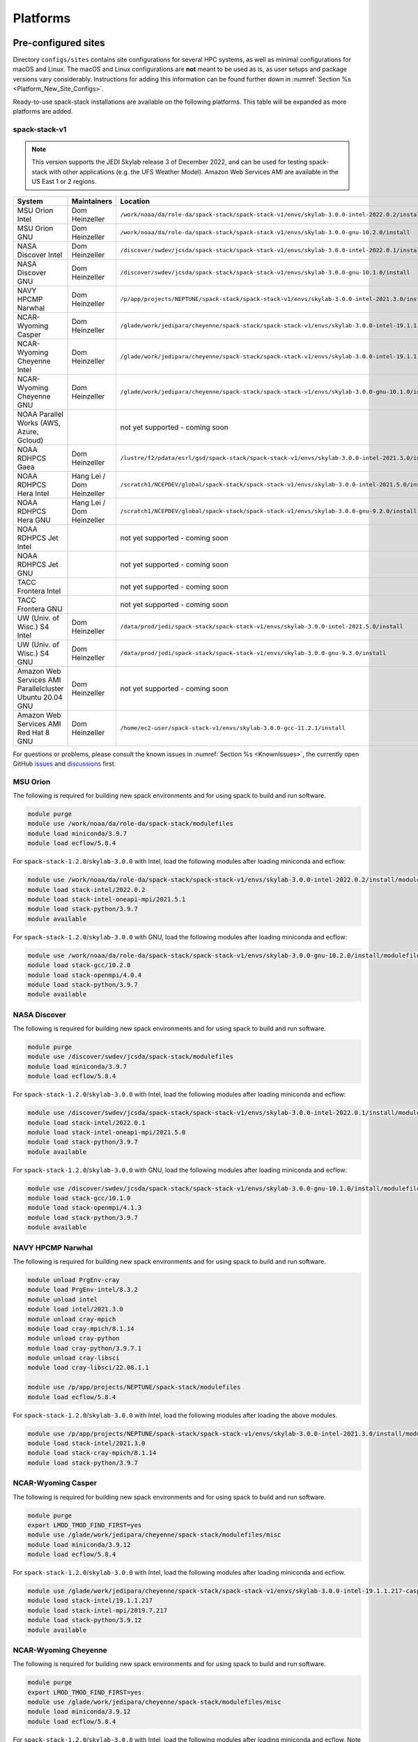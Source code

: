 .. _Platforms:

Platforms
*************************

.. _Platforms_Preconfigured_Sites:

==============================
Pre-configured sites
==============================

Directory ``configs/sites`` contains site configurations for several HPC systems, as well as minimal configurations for macOS and Linux. The macOS and Linux configurations are **not** meant to be used as is, as user setups and package versions vary considerably. Instructions for adding this information can be found further down in :numref:`Section %s <Platform_New_Site_Configs>`.

Ready-to-use spack-stack installations are available on the following platforms. This table will be expanded as more platforms are added.

--------------
spack-stack-v1
--------------

.. note::
   This version supports the JEDI Skylab release 3 of December 2022, and can be used for testing spack-stack with other applications (e.g. the UFS Weather Model). Amazon Web Services AMI are available in the US East 1 or 2 regions.

+----------------------------------------------------------+---------------------------+--------------------------------------------------------------------------------------------------------------------+
| System                                                   | Maintainers               | Location                                                                                                           |
+==========================================================+===========================+====================================================================================================================+
| MSU Orion Intel                                          | Dom Heinzeller            | ``/work/noaa/da/role-da/spack-stack/spack-stack-v1/envs/skylab-3.0.0-intel-2022.0.2/install``                      |
+----------------------------------------------------------+---------------------------+--------------------------------------------------------------------------------------------------------------------+
| MSU Orion GNU                                            | Dom Heinzeller            | ``/work/noaa/da/role-da/spack-stack/spack-stack-v1/envs/skylab-3.0.0-gnu-10.2.0/install``                          |
+----------------------------------------------------------+---------------------------+--------------------------------------------------------------------------------------------------------------------+
| NASA Discover Intel                                      | Dom Heinzeller            | ``/discover/swdev/jcsda/spack-stack/spack-stack-v1/envs/skylab-3.0.0-intel-2022.0.1/install``                      |
+----------------------------------------------------------+---------------------------+--------------------------------------------------------------------------------------------------------------------+
| NASA Discover GNU                                        | Dom Heinzeller            | ``/discover/swdev/jcsda/spack-stack/spack-stack-v1/envs/skylab-3.0.0-gnu-10.1.0/install``                          |
+----------------------------------------------------------+---------------------------+--------------------------------------------------------------------------------------------------------------------+
| NAVY HPCMP Narwhal                                       | Dom Heinzeller            | ``/p/app/projects/NEPTUNE/spack-stack/spack-stack-v1/envs/skylab-3.0.0-intel-2021.3.0/install``                    |
+----------------------------------------------------------+---------------------------+--------------------------------------------------------------------------------------------------------------------+
| NCAR-Wyoming Casper                                      | Dom Heinzeller            | ``/glade/work/jedipara/cheyenne/spack-stack/spack-stack-v1/envs/skylab-3.0.0-intel-19.1.1.217-casper/install``     |
+----------------------------------------------------------+---------------------------+--------------------------------------------------------------------------------------------------------------------+
| NCAR-Wyoming Cheyenne Intel                              | Dom Heinzeller            | ``/glade/work/jedipara/cheyenne/spack-stack/spack-stack-v1/envs/skylab-3.0.0-intel-19.1.1.217/install``            |
+----------------------------------------------------------+---------------------------+--------------------------------------------------------------------------------------------------------------------+
| NCAR-Wyoming Cheyenne GNU                                | Dom Heinzeller            | ``/glade/work/jedipara/cheyenne/spack-stack/spack-stack-v1/envs/skylab-3.0.0-gnu-10.1.0/install``                  |
+----------------------------------------------------------+---------------------------+--------------------------------------------------------------------------------------------------------------------+
| NOAA Parallel Works (AWS, Azure, Gcloud)                 |                           | not yet supported - coming soon                                                                                    |
+----------------------------------------------------------+---------------------------+--------------------------------------------------------------------------------------------------------------------+
| NOAA RDHPCS Gaea                                         | Dom Heinzeller            | ``/lustre/f2/pdata/esrl/gsd/spack-stack/spack-stack-v1/envs/skylab-3.0.0-intel-2021.3.0/install``                  |
+----------------------------------------------------------+---------------------------+--------------------------------------------------------------------------------------------------------------------+
| NOAA RDHPCS Hera Intel                                   | Hang Lei / Dom Heinzeller | ``/scratch1/NCEPDEV/global/spack-stack/spack-stack-v1/envs/skylab-3.0.0-intel-2021.5.0/install``                   |
+----------------------------------------------------------+---------------------------+--------------------------------------------------------------------------------------------------------------------+
| NOAA RDHPCS Hera GNU                                     | Hang Lei / Dom Heinzeller | ``/scratch1/NCEPDEV/global/spack-stack/spack-stack-v1/envs/skylab-3.0.0-gnu-9.2.0/install``                        |
+----------------------------------------------------------+---------------------------+--------------------------------------------------------------------------------------------------------------------+
| NOAA RDHPCS Jet Intel                                    |                           | not yet supported - coming soon                                                                                    |
+----------------------------------------------------------+---------------------------+--------------------------------------------------------------------------------------------------------------------+
| NOAA RDHPCS Jet GNU                                      |                           | not yet supported - coming soon                                                                                    |
+----------------------------------------------------------+---------------------------+--------------------------------------------------------------------------------------------------------------------+
| TACC Frontera Intel                                      |                           | not yet supported - coming soon                                                                                    |
+----------------------------------------------------------+---------------------------+--------------------------------------------------------------------------------------------------------------------+
| TACC Frontera GNU                                        |                           | not yet supported - coming soon                                                                                    |
+----------------------------------------------------------+---------------------------+--------------------------------------------------------------------------------------------------------------------+
| UW (Univ. of Wisc.) S4 Intel                             | Dom Heinzeller            | ``/data/prod/jedi/spack-stack/spack-stack-v1/envs/skylab-3.0.0-intel-2021.5.0/install``                            |
+----------------------------------------------------------+---------------------------+--------------------------------------------------------------------------------------------------------------------+
| UW (Univ. of Wisc.) S4 GNU                               | Dom Heinzeller            | ``/data/prod/jedi/spack-stack/spack-stack-v1/envs/skylab-3.0.0-gnu-9.3.0/install``                                 |
+----------------------------------------------------------+---------------------------+--------------------------------------------------------------------------------------------------------------------+
| Amazon Web Services AMI Parallelcluster Ubuntu 20.04 GNU | Dom Heinzeller            | not yet supported - coming soon                                                                                    |
+----------------------------------------------------------+---------------------------+--------------------------------------------------------------------------------------------------------------------+
| Amazon Web Services AMI Red Hat 8 GNU                    | Dom Heinzeller            | ``/home/ec2-user/spack-stack-v1/envs/skylab-3.0.0-gcc-11.2.1/install``                                             |
+----------------------------------------------------------+---------------------------+--------------------------------------------------------------------------------------------------------------------+

For questions or problems, please consult the known issues in :numref:`Section %s <KnownIssues>`, the currently open GitHub `issues <https://github.com/noaa-emc/spack-stack/issues>`_ and `discussions <https://github.com/noaa-emc/spack-stack/discussions>`_ first.

.. _Platforms_Orion:

------------------------------
MSU Orion
------------------------------

The following is required for building new spack environments and for using spack to build and run software.

.. code-block:: console

   module purge
   module use /work/noaa/da/role-da/spack-stack/modulefiles
   module load miniconda/3.9.7
   module load ecflow/5.8.4

For ``spack-stack-1.2.0``/``skylab-3.0.0`` with Intel, load the following modules after loading miniconda and ecflow:

.. code-block:: console

   module use /work/noaa/da/role-da/spack-stack/spack-stack-v1/envs/skylab-3.0.0-intel-2022.0.2/install/modulefiles/Core
   module load stack-intel/2022.0.2
   module load stack-intel-oneapi-mpi/2021.5.1
   module load stack-python/3.9.7
   module available

For ``spack-stack-1.2.0``/``skylab-3.0.0`` with GNU, load the following modules after loading miniconda and ecflow:

.. code-block:: console

   module use /work/noaa/da/role-da/spack-stack/spack-stack-v1/envs/skylab-3.0.0-gnu-10.2.0/install/modulefiles/Core
   module load stack-gcc/10.2.0
   module load stack-openmpi/4.0.4
   module load stack-python/3.9.7
   module available

.. _Platforms_Discover:

------------------------------
NASA Discover
------------------------------

The following is required for building new spack environments and for using spack to build and run software.

.. code-block:: console

   module purge
   module use /discover/swdev/jcsda/spack-stack/modulefiles
   module load miniconda/3.9.7
   module load ecflow/5.8.4

For ``spack-stack-1.2.0``/``skylab-3.0.0`` with Intel, load the following modules after loading miniconda and ecflow:

.. code-block:: console

   module use /discover/swdev/jcsda/spack-stack/spack-stack-v1/envs/skylab-3.0.0-intel-2022.0.1/install/modulefiles/Core
   module load stack-intel/2022.0.1
   module load stack-intel-oneapi-mpi/2021.5.0
   module load stack-python/3.9.7
   module available

For ``spack-stack-1.2.0``/``skylab-3.0.0`` with GNU, load the following modules after loading miniconda and ecflow:

.. code-block:: console

   module use /discover/swdev/jcsda/spack-stack/spack-stack-v1/envs/skylab-3.0.0-gnu-10.1.0/install/modulefiles/Core
   module load stack-gcc/10.1.0
   module load stack-openmpi/4.1.3
   module load stack-python/3.9.7
   module available

.. _Platforms_Narwhal:

------------------------------
NAVY HPCMP Narwhal
------------------------------

The following is required for building new spack environments and for using spack to build and run software.

.. code-block:: console

   module unload PrgEnv-cray
   module load PrgEnv-intel/8.3.2
   module unload intel
   module load intel/2021.3.0
   module unload cray-mpich
   module load cray-mpich/8.1.14
   module unload cray-python
   module load cray-python/3.9.7.1
   module unload cray-libsci
   module load cray-libsci/22.08.1.1

   module use /p/app/projects/NEPTUNE/spack-stack/modulefiles
   module load ecflow/5.8.4

For ``spack-stack-1.2.0``/``skylab-3.0.0`` with Intel, load the following modules after loading the above modules.

.. code-block:: console

   module use /p/app/projects/NEPTUNE/spack-stack/spack-stack-v1/envs/skylab-3.0.0-intel-2021.3.0/install/modulefiles/Core
   module load stack-intel/2021.3.0
   module load stack-cray-mpich/8.1.14
   module load stack-python/3.9.7

.. _Platforms_Casper:

-------------------
NCAR-Wyoming Casper
-------------------

The following is required for building new spack environments and for using spack to build and run software.

.. code-block:: console

   module purge
   export LMOD_TMOD_FIND_FIRST=yes
   module use /glade/work/jedipara/cheyenne/spack-stack/modulefiles/misc
   module load miniconda/3.9.12
   module load ecflow/5.8.4

For ``spack-stack-1.2.0``/``skylab-3.0.0`` with Intel, load the following modules after loading miniconda and ecflow.

.. code-block:: console

   module use /glade/work/jedipara/cheyenne/spack-stack/spack-stack-v1/envs/skylab-3.0.0-intel-19.1.1.217-casper/install/modulefiles/Core
   module load stack-intel/19.1.1.217
   module load stack-intel-mpi/2019.7.217
   module load stack-python/3.9.12
   module available

.. _Platforms_Cheyenne:

---------------------
NCAR-Wyoming Cheyenne
---------------------

The following is required for building new spack environments and for using spack to build and run software.

.. code-block:: console

   module purge
   export LMOD_TMOD_FIND_FIRST=yes
   module use /glade/work/jedipara/cheyenne/spack-stack/modulefiles/misc
   module load miniconda/3.9.12
   module load ecflow/5.8.4

For ``spack-stack-1.2.0``/``skylab-3.0.0`` with Intel, load the following modules after loading miniconda and ecflow. Note that there are problems with newer versions of the Intel compiler/MPI library when trying to run MPI jobs with just one task (``mpiexec -np 1``) - for JEDI, job hangs forever in a particular MPI communication call in oops.

.. code-block:: console

   module use /glade/work/jedipara/cheyenne/spack-stack/spack-stack-v1/envs/skylab-3.0.0-intel-19.1.1.217/install/modulefiles/Core
   module load stack-intel/19.1.1.217
   module load stack-intel-mpi/2019.7.217
   module load stack-python/3.9.12
   module available

For ``spack-stack-1.2.0``/``skylab-3.0.0`` with GNU, load the following modules after loading miniconda and ecflow:

.. code-block:: console

   module use /glade/work/jedipara/cheyenne/spack-stack/spack-stack-v1/envs/skylab-3.0.0-gnu-10.1.0/install/modulefiles/Core
   module load stack-gcc/10.1.0
   module load stack-openmpi/4.1.1
   module load stack-python/3.9.12
   module available

.. _Platforms_Acorn:

-------------------------------
NOAA Acorn (WCOSS2 test system)
-------------------------------

.. note::
   ``spack-stack-1.2.0``/``skylab-3.0.0`` is currently not supported on this platform and will be added in the near future.

On WCOSS2 OpenSUSE sets `CONFIG_SITE` which causes libraries to be installed in `lib64`, breaking the `lib` assumption made by some packages.

CONFIG_SITE should be set to empty in `compilers.yaml`.

.. note::
   ``spack`` software installations are maintained by NCO on this platform.

.. _Platforms_Parallel_Works:

----------------------------------------
NOAA Parallel Works (AWS, Azure, Gcloud)
----------------------------------------

.. note::
   ``spack-stack-1.2.0``/``skylab-3.0.0`` is currently not supported on this platform and will be added in the near future.

The following is required for building new spack environments and for using spack to build and run software. The default module path needs to be removed, otherwise spack detect the system as Cray. It is also necessary to add ``git-lfs`` and some other utilities to the search path.

.. code-block:: console

   module unuse /opt/cray/craype/default/modulefiles
   module unuse opt/cray/modulefiles
   export PATH="${PATH}:/contrib/spack-stack/apps/utils/bin"
   module use /contrib/spack-stack/modulefiles/core
   module load miniconda/3.9.7

.. _Platforms_Gaea:

------------------------------
NOAA RDHPCS Gaea
------------------------------

The following is required for building new spack environments and for using spack to build and run software. Don't use ``module purge`` on Gaea!

.. code-block:: console

   module unload intel
   module unload cray-mpich
   module unload cray-python
   module unload darshan
   module use /lustre/f2/pdata/esrl/gsd/spack-stack/modulefiles
   module load miniconda/3.9.12
   module load ecflow/5.8.4

For ``spack-stack-1.2.0``/``skylab-3.0.0`` with Intel, load the following modules after loading miniconda and ecflow:

.. code-block:: console

   module use /lustre/f2/pdata/esrl/gsd/spack-stack/spack-stack-v1/envs/skylab-3.0.0-intel-2021.3.0/install/modulefiles/Core
   module load stack-intel/2021.3.0
   module load stack-cray-mpich/7.7.11
   module load stack-python/3.9.12
   module available

.. note::
   On Gaea, a current limitation is that any executable that is linked against the MPI library (``cray-mpich``) must be run through ``srun`` on a compute node, even if it is run serially (one process). This is in particular a problem when using ``ctest`` for unit testing created by the ``ecbuild add_test`` macro. A workaround is to use the `cmake` cross-compiling emulator for this:

.. code-block:: console

   cmake -DCMAKE_CROSSCOMPILING_EMULATOR="/usr/bin/srun;-n;1" -DMPIEXEC_EXECUTABLE="/usr/bin/srun" -DMPIEXEC_NUMPROC_FLAG="-n" PATH_TO_SOURCE

.. _Platforms_Hera:

------------------------------
NOAA RDHPCS Hera
------------------------------

The following is required for building new spack environments and for using spack to build and run software.

.. code-block:: console

   module purge
   module use /scratch1/NCEPDEV/jcsda/jedipara/spack-stack/modulefiles
   module load miniconda/3.9.12
   module load ecflow/5.5.3

For ``spack-stack-1.2.0``/``skylab-3.0.0`` with Intel, load the following modules after loading miniconda and ecflow:

.. code-block:: console

   module use /scratch1/NCEPDEV/global/spack-stack/spack-stack-v1/envs/skylab-3.0.0-intel-2021.5.0/install/modulefiles/Core
   module load stack-intel/2021.5.0
   module load stack-intel-oneapi-mpi/2021.5.1
   module load stack-python/3.9.12
   module available

For ``spack-stack-1.2.0``/``skylab-3.0.0`` with GNU, load the following modules after loading miniconda and ecflow:

.. code-block:: console

   module use /scratch1/NCEPDEV/global/spack-stack/spack-stack-v1/envs/skylab-3.0.0-gnu-9.2.0/install/modulefiles/Core
   module load stack-gcc/9.2.0
   module load stack-openmpi/3.1.4
   module load stack-python/3.9.12
   module available

Note that on Hera, a dedicated node exists for ``ecflow`` server jobs (``hecflow01``). Users starting ``ecflow_server`` on the regular login nodes will see their servers being killed every few minutes, and may be barred from accessing the system.

.. _Platforms_Jet:

------------------------------
NOAA RDHPCS Jet
------------------------------

.. note::
   ``spack-stack-1.2.0``/``skylab-3.0.0`` is currently not supported on this platform and will be added in the near future.

**WORK IN PROGRESS**

------------------------------
TACC Frontera
------------------------------

.. note::
   ``spack-stack-1.2.0``/``skylab-3.0.0`` is currently not supported on this platform and will be added in the near future.

The following is required for building new spack environments and for using spack to build and run software.

.. code-block:: console

   module purge
   module use /work2/06146/tg854455/frontera/spack-stack/modulefiles
   module load miniconda/3.9.12
   module load ecflow/5.8.4

------------------------------
UW (Univ. of Wisconsin) S4
------------------------------

The following is required for building new spack environments and for using spack to build and run software.

.. code-block:: console

   module purge
   module use /data/prod/jedi/spack-stack/modulefiles
   module load miniconda/3.9.12
   module load ecflow/5.8.4

For ``spack-stack-1.2.0``/``skylab-3.0.0`` with Intel, load the following modules after loading miniconda and ecflow:

.. code-block:: console

   module use /data/prod/jedi/spack-stack/spack-stack-v1/envs/skylab-3.0.0-intel-2021.5.0/install/modulefiles/Core
   module load stack-intel/2021.5.0
   module load stack-intel-oneapi-mpi/2021.5.0
   module load stack-python/3.9.12
   module unuse /opt/apps/modulefiles/Compiler/intel/non-default/22
   module unuse /opt/apps/modulefiles/Compiler/intel/22
   module available

Note the two `module unuse` commands, that need to be run after the stack metamodules are loaded. Loading the Intel compiler meta module loads the Intel compiler module provided by the sysadmins, which adds those two directories to the module path. These contain duplicate libraries that are not compatible with our stack, such as ``hdf4``.


For ``spack-stack-1.2.0``/``skylab-3.0.0`` with GNU, load the following modules after loading miniconda and ecflow:

.. code-block:: console

   module use /data/prod/jedi/spack-stack/spack-stack-v1/envs/skylab-3.0.0-gnu-9.3.0/install/modulefiles/Core
   module load stack-gcc/9.3.0
   module load stack-mpich/4.0.2
   module load stack-python/3.9.12
   module unuse /data/prod/hpc-stack/modulefiles/compiler/gnu/9.3.0
   module available

Note the additional `module unuse` command, that needs to be run after the stack metamodules are loaded. Loading the GNU compiler meta module loads the GNU compiler module provided by the sysadmins, which adds this directory to the module path. This directory contains duplicate libraries that are not compatible with our stack, such as ``sp`` or ``bufr``.

------------------------------------------------
Amazon Web Services Parallelcluster Ubuntu 20.04
------------------------------------------------

.. note::
   ``spack-stack-1.2.0``/``skylab-3.0.0`` is currently not supported on this platform and will be added in the near future.

**COMING SOON**

-----------------------------
Amazon Web Services Red hat 8
-----------------------------

For ``spack-stack-1.2.0``/``skylab-3.0.0``, use a c6i.2xlarge instance or similar with AMI "skylab-3.0.0-redhat8" (ami-0e5d6871c77b1c1b3), available on request in us-east-1. After logging in, run:

.. code-block:: console

   scl enable gcc-toolset-11 bash
   module use /home/ec2-user/spack-stack-v1/envs/skylab-3.0.0-gcc-11.2.1/install/modulefiles/Core
   module load stack-gcc/11.2.1
   module load stack-openmpi/4.1.4
   module load stack-python/3.9.7
   module available

..  _Platform_New_Site_Configs:

==============================
Generating new site configs
==============================

In general, the recommended approach is as follows (see following sections for specific examples): Start with an empty/default site config (`linux.default` or `macos.default`). Then run ``spack external find`` to locate external packages such as build tools and a few other packages. Next, run ``spack compiler find`` to locate compilers in your path. Compilers or external packages with modules may need to be loaded prior to running ``spack external find``, or added manually. The instructions differ slightly for macOS and Linux and assume that the prerequisites for the platform have been installed as described in :numref:`Sections %s <Platform_macOS>` and :numref:`%s <Platform_Linux>`.

It is also instructive to peruse the GitHub actions scripts in ``.github/workflows`` and ``.github/actions`` to see how automated spack-stack builds are configured for CI testing, as well as the existing site configs in ``configs/sites``.

..  _Platform_macOS:

------------------------------
macOS
------------------------------

On macOS, it is important to use certain Homebrew packages as external packages, because the native macOS packages are incomplete (e.g. missing the development header files): ``curl``, ``python``, ``qt``, etc. The instructions provided in the following have been tested extensively on many macOS installations.

The instructions below also assume a clean Homebrew installation with a clean Python installation inside. This means that the Homebrew Python only contains nothing but what gets installed with ``pip install poetry`` (which is a temporary workaround). If this is not the case, users can try to install a separate Python using Miniconda as described in :numref:`Sections %s <Prerequisites_Miniconda>`.

Further, it is recommended to not use ``mpich`` or ``openmpi`` installed by Homebrew, because these packages are built using a flat namespace that is incompatible with the JEDI software. The spack-stack installations of ``mpich`` and ``openmpi`` use two-level namespaces as required.

Intel M1 platform notes
-----------------------
With the introduction of the new M1 chip on Mac, there are two architectures that are provided.
The first architecture is Arm which is denoted by ``arm64`` and ``aarch64``, and the second is Intel which is denoted by ``x86_64`` and ``i386``.
The Arm architecture is the native architecture on the M1 chip and the Intel architecture is what has existed for a number of years before the M1 chip showed up.

With the new M1 chip, you can toggle between these two architectures, which is accomplished with a new app on M1 Macs called Rosetta2 (which is an Intel architecture emulator).
When you get a new M1 mac, you may need to download Rosetta2.
Note that applications are expected to run faster when the native Arm architecture is utilized.

A lot of binaries (bash for example) come in a "universal form" meaning they can run as Arm or Intel.
MacOS provides a utility called ``arch`` which is handy for monitoring which architecture you are running on.
For example, entering ``arch`` without any arguments will return which architecture is running in your terminal window.

Homebrew notes
--------------

When running with the Intel architecture, homebrew manages its downloads in ``/usr/local`` (as it has been doing in the past).
When running with the Arm architecture, homebrew manages its downloads in ``/opt/homebrew``.
Other than the different prefixes for Arm versus Intel, the paths for all the pieces of a given package are identical.
This separation allows for both Arm and Intel environments to exist on one machine.

For these instructions we will use the variable ``$HOMEBREW_ROOT`` to hold the prefix where homebrew manages its downloads (according to the architecture being used).

.. code-block:: console

    # If building on Arm architecture:
    export HOMEBREW_ROOT=/opt/homebrew
    
    # If building on Intel architecture:
    export HOMEBREW_ROOT=/usr/local

Prerequisites (one-off)
-----------------------

This instructions are meant to be a reference that users can follow to set up their own system. Depending on the user's setup and needs, some steps will differ, some may not be needed and others may be missing. Also, the package versions may change over time.

1. Install Apple's command line utilities

   - Launch the Terminal, found in ``/Applications/Utilities``

   - Type the following command string:

.. code-block:: console

   xcode-select --install

2. Set up a terminal and environment using the appropriate architecture

    a. Arm

       In this case the Terminal application should already be running with the Arm architecture.
       Open a terminal and verify that this is the case:

       .. code-block:: console
           
           # In the terminal enter
           arch
           # this should respond with "arm64"

       Add the homebrew bin directory to your PATH variable.
       Make sure the homebrew bin path goes before ``/usr/local/bin``.

       .. code-block:: console
           
           export PATH=$HOMEBREW_ROOT/bin:$PATH

    b. Intel

       In this case, the idea is to create a new Terminal application that automatically runs bash in the Intel mode (using Rosetta2 underneath the hood.

       - Open Applications in Finder

       - Duplicate your preferred terminal application (e.g. Terminal or iTerm)

       - Rename the duplicate to, for example, "Terminal x86_64"

       - Right-click / control+click on "Terminal x86_64", choose "Get Info"

       - Select the box "Open using Rosetta" and close the window

       Check to make sure you have ``/usr/local/bin`` in your PATH variable for homebrew.

   From this point on, make sure you run the commands from the Terminal application matching the arhcitecture you are building.
   That is, use "Terminal" if building for Arm, or use "Terminal x86_64" if building for Intel.
   Verify that you have the correct architecture by running ``arch`` in the terminal window.
   From ``arch`` you should see ``arm64`` for Arm, or see ``x86_64`` or ``i386`` for Intel.

3. Install Homebrew

   It is recommended to install the following prerequisites via Homebrew, as installing them with Spack and Apple's native clang compiler can be tricky.

.. code-block:: console

   brew install coreutils
   brew install gcc
   brew install python
   brew install git
   brew install git-lfs
   brew install lmod
   brew install wget
   brew install bash
   brew install curl
   brew install cmake
   brew install openssl
   # Note - need to pin to version 5
   brew install qt@5

4. Configure your terminal to use the homebrew installed bash

  After installing bash with homebrew, you need to change your terminal application's default command to use :code:`$HOMEBREW_ROOT/bin/bash`.
  For example with iterm2, you can click on the :code:`preferences` item in the :code:`iTerm2` menu.
  Then click on the :code:`Profiles` tab and enter :code:`$HOMEBREW_ROOT/bin/bash` in the :code:`Command` box.
  This is done to avoid issues with the macOS System Integrity Protection (SIP) mechanism when running bash scripts.
  See https://support.apple.com/en-us/HT204899 for more details about SIP.

  It's recommended to quit the terminal window at this point and then start up a fresh terminal window to make sure you proceed using a terminal that is running the :code:`$HOMEBREW_ROOT/bin/bash` shell.

5. Activate the ``lua`` module environment

.. code-block:: console

   source $HOMEBREW_ROOT/opt/lmod/init/profile

6. Install xquartz using the provided binary at https://www.xquartz.org. This is required for forwarding of remote X displays, and for displaying the ``ecflow`` GUI, amongst others.

7. Temporary workaround for pip installs in spack (see https://github.com/spack/spack/issues/29308). Make sure that ``python3`` points to the Homebrew version.

.. code-block:: console

   python3 -m pip install poetry
   # test - successful if no output
   python3 -c "import poetry"

8. Optional: Install MacTeX if planning to build the ``jedi-tools`` environment with LaTeX/PDF support

   If the ``jedi-tools`` application is built with variant ``+latex`` to enable building LaTeX/PDF documentation, install MacTeX 
   `MacTeX  <https://www.tug.org/mactex>`_ and configure your shell to have it in the search path, for example:

.. code-block:: console

   export PATH="/usr/local/texlive/2022/bin/universal-darwin:$PATH"

This environment enables working with spack and building new software environments, as well as loading modules that are created by spack for building JEDI and UFS software.

Creating a new environment
--------------------------

Remember to activate the ``lua`` module environment and have MacTeX in your search path, if applicable. It is also recommended to increase the stacksize limit to 65Kb using ``ulimit -S -s unlimited``.

1. Create a pre-configured environment with a default (nearly empty) site config and activate it (optional: decorate bash prompt with environment name; warning: this can scramble the prompt for long lines)

.. code-block:: console

   spack stack create env --site macos.default [--template jedi-ufs-all] --name jedi-ufs.mymacos
   spack env activate [-p] envs/jedi-ufs.mymacos

2. Temporarily set environment variable ``SPACK_SYSTEM_CONFIG_PATH`` to modify site config files in ``envs/jedi-ufs.mymacos/site``

.. code-block:: console

   export SPACK_SYSTEM_CONFIG_PATH="$PWD/envs/jedi-ufs.mymacos/site"

3. Find external packages, add to site config's ``packages.yaml``. If an external's bin directory hasn't been added to ``$PATH``, need to prefix command.

.. code-block:: console

   spack external find --scope system
   spack external find --scope system perl
   spack external find --scope system python
   spack external find --scope system wget

   PATH="$HOMEBREW_ROOT/opt/curl/bin:$PATH" \
        spack external find --scope system curl

   PATH="$HOMEBREW_ROOT/opt/qt5/bin:$PATH" \
       spack external find --scope system qt

   # Optional, only if planning to build jedi-tools environment with LaTeX support
   # The texlive bin directory must have been added to PATH (see above)
   spack external find --scope system texlive

4. Find compilers, add to site config's ``compilers.yaml``

.. code-block:: console

   spack compiler find --scope system

5. Do **not** forget to unset the ``SPACK_SYSTEM_CONFIG_PATH`` environment variable!

.. code-block:: console

   unset SPACK_SYSTEM_CONFIG_PATH

6. Set default compiler and MPI library and flag Python as non-buildable (make sure to use the correct ``apple-clang`` version for your system and the desired ``openmpi`` version)

.. code-block:: console

   spack config add "packages:python:buildable:False"
   spack config add "packages:all:providers:mpi:[openmpi@4.1.4]"
   spack config add "packages:all:compiler:[apple-clang@13.1.6]"

7. Optionally, edit site config files and common config files, for example to remove duplicate versions of external packages that are unwanted, add specs in ``envs/jedi-ufs.mymacos/spack.yaml``, etc.

.. code-block:: console

   vi envs/jedi-ufs.mymacos/spack.yaml
   vi envs/jedi-ufs.mymacos/common/*.yaml
   vi envs/jedi-ufs.mymacos/site/*.yaml

8. Process the specs and install

.. code-block:: console

   spack concretize
   spack install [--verbose] [--fail-fast]

9. Create lmod module files

.. code-block:: console

   spack module lmod refresh

10. Create meta-modules for compiler, mpi, python

.. code-block:: console

   spack stack setup-meta-modules

..  _Platform_Linux:

------------------------------
Linux
------------------------------

Note. Some Linux systems do not support recent ``lua/lmod`` environment modules, which are default in the spack-stack site configs. The instructions below therefore use ``tcl/tk`` environment modules.

Prerequisites: Red Hat/CentOS 8 (one-off)
-----------------------------------------

The following instructions were used to prepare a basic Red Hat 8 system as it is available on Amazon Web Services to build and install all of the environments available in spack-stack (see :numref:`Sections %s <Environments>`).

1. Install basic OS packages as `root`

.. code-block:: console

   sudo su
   yum -y update

   # Compilers - this includes environment module support
   yum -y install gcc-toolset-11-gcc-c++
   yum -y install gcc-toolset-11-gcc-gfortran
   yum -y install gcc-toolset-11-gdb

   # Do *not* install MPI with yum, this will be done with spack-stack

   # Misc
   yum -y install m4
   yum -y install wget
   # Do not install cmake (it's 3.20.2, which doesn't work with eckit)
   yum -y install git
   yum -y install git-lfs
   yum -y install bash-completion
   yum -y install bzip2 bzip2-devel
   yum -y install unzip
   yum -y install patch
   yum -y install automake
   yum -y install xorg-x11-xauth
   yum -y install xterm
   yum -y install texlive
   # Do not install qt@5 for now

   # For screen utility (optional)
   yum -y remove https://dl.fedoraproject.org/pub/epel/epel-release-latest-8.noarch.rpm
   yum -y update --nobest
   yum -y install screen

   # Python
   yum -y install python39-devel
   alternatives --set python3 /usr/bin/python3.9
   python3 -m pip install poetry
   # test - successful if no output
   python3 -c "import poetry"

   # Exit root session
   exit

2. Log out and back in to be able to use the `tcl/tk` environment modules

3. As regular user, set up the environment to build spack-stack environments

.. code-block:: console

   scl enable gcc-toolset-11 bash

This environment enables working with spack and building new software environments, as well as loading modules that are created by spack for building JEDI and UFS software.

Prerequisites: Ubuntu 20.04 (one-off)
-------------------------------------

The following instructions were used to prepare a basic Ubuntu 20.04 system as it is available on Amazon Web Services to build and install all of the environments available in spack-stack (see :numref:`Sections %s <Environments>`).

1. Install basic OS packages as `root`

.. code-block:: console

   sudo su
   apt-get update
   apt-get upgrade

   # Compilers
   apt install -y gcc g++ gfortran gdb

   # Environment module support
   apt install -y environment-modules

   # Do *not* install MPI with yum, this will be done with spack-stack

   # Misc
   apt install -y build-essential
   apt install -y libkrb5-dev
   apt install -y m4
   apt install -y git
   apt install -y git-lfs
   apt install -y bzip2
   apt install -y unzip
   apt install -y automake
   apt install -y xterm
   apt install -y texlive
   apt install -y libcurl4-openssl-dev
   apt install -y libssl-dev

   # Python
   apt install -y python3-dev python3-pip
   python3 -m pip install poetry
   # test - successful if no output
   python3 -c "import poetry"

   # Exit root session
   exit

2. Log out and back in to be able to use the environment modules

3. As regular user, set up the environment to build spack-stack environments

This environment enables working with spack and building new software environments, as well as loading modules that are created by spack for building JEDI and UFS software.

Prerequisites: Ubuntu 22.04 (one-off)
-------------------------------------

The following instructions were used to prepare a basic Ubuntu 22.04 system as it is available on Amazon Web Services to build and install all of the environments available in spack-stack (see :numref:`Sections %s <Environments>`).

1. Install basic OS packages as `root`

.. code-block:: console

   sudo su
   apt-get update
   apt-get upgrade

   # Compilers (gcc@11.2.0)
   apt install -y gcc g++ gfortran gdb

   # lua/lmod module support
   apt install -y lmod

   # Do *not* install MPI with yum, this will be done with spack-stack

   # Misc
   apt install -y build-essential
   apt install -y libkrb5-dev
   apt install -y m4
   apt install -y git
   apt install -y git-lfs
   apt install -y unzip
   apt install -y automake
   apt install -y xterm
   apt install -y texlive
   apt install -y libcurl4-openssl-dev
   apt install -y libssl-dev
   apt install -y meson

   # Python
   apt install -y python3-dev python3-pip
   python3 -m pip install poetry
   # test - successful if no output
   python3 -c "import poetry"

   # Exit root session
   exit

2. Log out and back in to be able to use the environment modules

3. As regular user, set up the environment to build spack-stack environments

This environment enables working with spack and building new software environments, as well as loading modules that are created by spack for building JEDI and UFS software.

Creating a new environment
--------------------------

It is recommended to increase the stacksize limit by using ``ulimit -S -s unlimited``, and to test if the module environment functions correctly (``module available``).

1. Create a pre-configured environment with a default (nearly empty) site config and activate it (optional: decorate bash prompt with environment name; warning: this can scramble the prompt for long lines)

.. code-block:: console

   spack stack create env --site linux.default [--template jedi-ufs-all] --name jedi-ufs.mylinux
   spack env activate [-p] envs/jedi-ufs.mylinux

2. Temporarily set environment variable ``SPACK_SYSTEM_CONFIG_PATH`` to modify site config files in ``envs/jedi-ufs.mylinux/site``

.. code-block:: console

   export SPACK_SYSTEM_CONFIG_PATH="$PWD/envs/jedi-ufs.mylinux/site"

3. Find external packages, add to site config's ``packages.yaml``. If an external's bin directory hasn't been added to ``$PATH``, need to prefix command.

.. code-block:: console

   spack external find --scope system
   spack external find --scope system perl
   spack external find --scope system python
   spack external find --scope system wget
   spack external find --scope system texlive
   # On Ubuntu (but not on Red Hat):
   spack external find --scope system curl

4. Find compilers, add to site config's ``compilers.yaml``

.. code-block:: console

   spack compiler find --scope system

5. Do **not** forget to unset the ``SPACK_SYSTEM_CONFIG_PATH`` environment variable!

.. code-block:: console

   unset SPACK_SYSTEM_CONFIG_PATH

6. Set default compiler and MPI library and flag Python as non-buildable (make sure to use the correct ``gcc`` version for your system and the desired ``openmpi`` version)

.. code-block:: console

   # Example for Red Hat 8 following the above instructions
   spack config add "packages:python:buildable:False"
   spack config add "packages:all:providers:mpi:[openmpi@4.1.4]"
   spack config add "packages:all:compiler:[gcc@11.2.1]"

   # Example for Ubuntu 20.04 following the above instructions
   spack config add "packages:python:buildable:False"
   spack config add "packages:all:providers:mpi:[mpich@4.0.2]"
   spack config add "packages:all:compiler:[gcc@10.3.0]"

   # Example for Ubuntu 22.04 following the above instructions
   sed -i 's/tcl/lmod/g' envs/jedi-ufs.mylinux/site/modules.yaml
   spack config add "packages:python:buildable:False"
   spack config add "packages:all:providers:mpi:[mpich@4.0.2]"
   spack config add "packages:all:compiler:[gcc@11.2.0]"

7. Edit site config files and common config files, for example to remove duplicate versions of external packages that are unwanted, add specs in ``envs/jedi-ufs.mylinux/spack.yaml``, etc.

.. warning::
   **Important:** Remove any external ``cmake@3.20`` package from ``envs/jedi-ufs.mylinux/site/packages.yaml``. It is in fact recommended to remove all versions of ``cmake`` up to ``3.20``. Further, on Red Hat/CentOS, remove any external curl that might have been found.

.. code-block:: console

   vi envs/jedi-ufs.mylinux/spack.yaml
   vi envs/jedi-ufs.mylinux/common/*.yaml
   vi envs/jedi-ufs.mylinux/site/*.yaml

8. Process the specs and install

.. code-block:: console

   spack concretize
   spack install [--verbose] [--fail-fast]

9. Create tcl module files

.. code-block:: console

   spack module tcl refresh

11. Create meta-modules for compiler, mpi, python

.. code-block:: console

   spack stack setup-meta-modules
